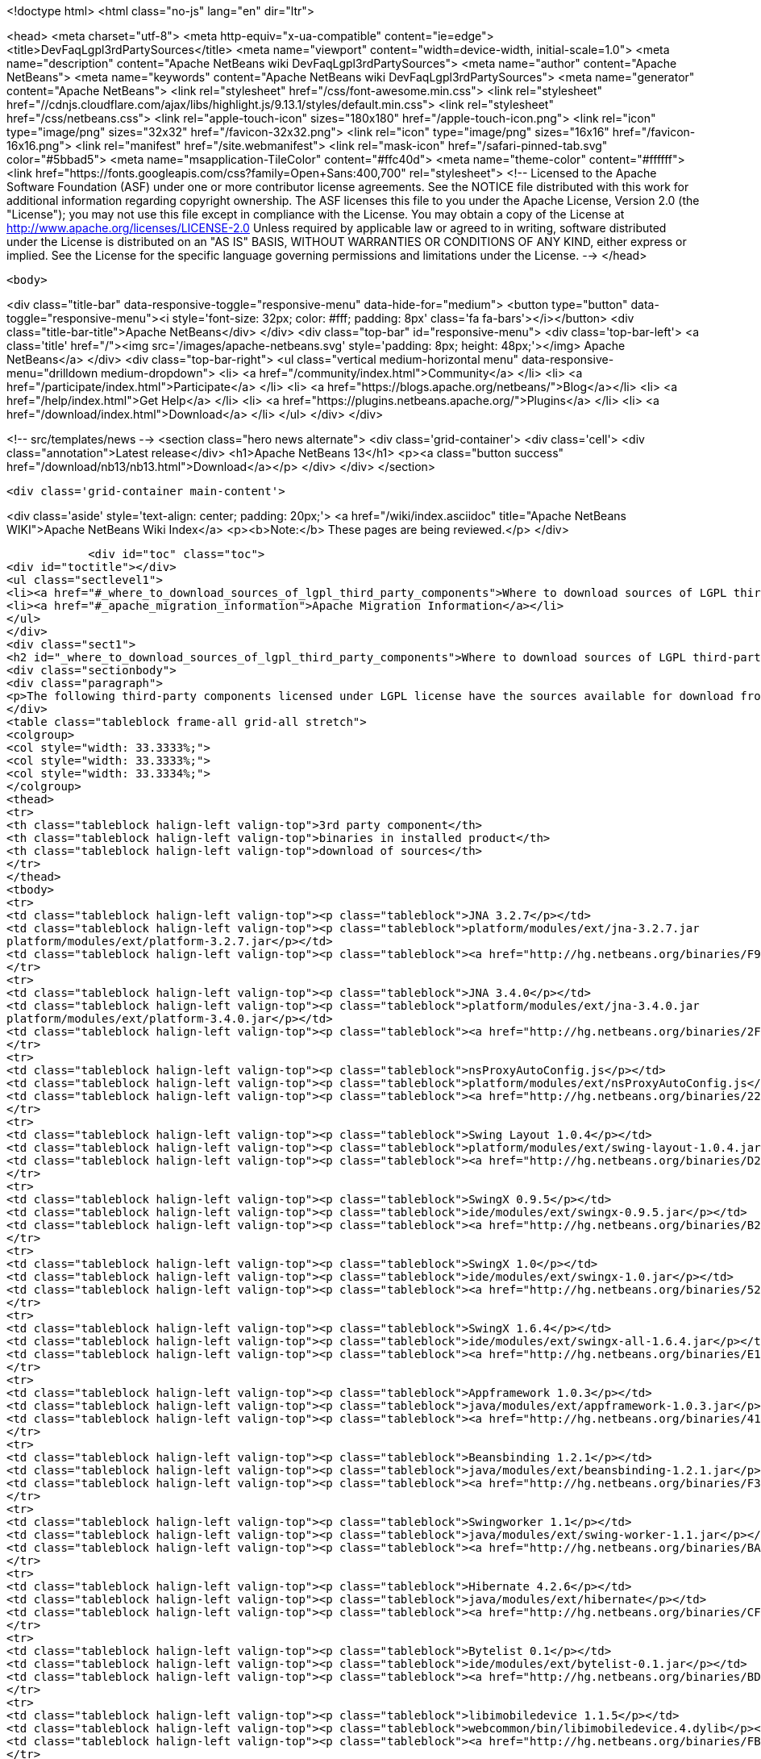 

<!doctype html>
<html class="no-js" lang="en" dir="ltr">
    
<head>
    <meta charset="utf-8">
    <meta http-equiv="x-ua-compatible" content="ie=edge">
    <title>DevFaqLgpl3rdPartySources</title>
    <meta name="viewport" content="width=device-width, initial-scale=1.0">
    <meta name="description" content="Apache NetBeans wiki DevFaqLgpl3rdPartySources">
    <meta name="author" content="Apache NetBeans">
    <meta name="keywords" content="Apache NetBeans wiki DevFaqLgpl3rdPartySources">
    <meta name="generator" content="Apache NetBeans">
    <link rel="stylesheet" href="/css/font-awesome.min.css">
     <link rel="stylesheet" href="//cdnjs.cloudflare.com/ajax/libs/highlight.js/9.13.1/styles/default.min.css"> 
    <link rel="stylesheet" href="/css/netbeans.css">
    <link rel="apple-touch-icon" sizes="180x180" href="/apple-touch-icon.png">
    <link rel="icon" type="image/png" sizes="32x32" href="/favicon-32x32.png">
    <link rel="icon" type="image/png" sizes="16x16" href="/favicon-16x16.png">
    <link rel="manifest" href="/site.webmanifest">
    <link rel="mask-icon" href="/safari-pinned-tab.svg" color="#5bbad5">
    <meta name="msapplication-TileColor" content="#ffc40d">
    <meta name="theme-color" content="#ffffff">
    <link href="https://fonts.googleapis.com/css?family=Open+Sans:400,700" rel="stylesheet"> 
    <!--
        Licensed to the Apache Software Foundation (ASF) under one
        or more contributor license agreements.  See the NOTICE file
        distributed with this work for additional information
        regarding copyright ownership.  The ASF licenses this file
        to you under the Apache License, Version 2.0 (the
        "License"); you may not use this file except in compliance
        with the License.  You may obtain a copy of the License at
        http://www.apache.org/licenses/LICENSE-2.0
        Unless required by applicable law or agreed to in writing,
        software distributed under the License is distributed on an
        "AS IS" BASIS, WITHOUT WARRANTIES OR CONDITIONS OF ANY
        KIND, either express or implied.  See the License for the
        specific language governing permissions and limitations
        under the License.
    -->
</head>


    <body>
        

<div class="title-bar" data-responsive-toggle="responsive-menu" data-hide-for="medium">
    <button type="button" data-toggle="responsive-menu"><i style='font-size: 32px; color: #fff; padding: 8px' class='fa fa-bars'></i></button>
    <div class="title-bar-title">Apache NetBeans</div>
</div>
<div class="top-bar" id="responsive-menu">
    <div class='top-bar-left'>
        <a class='title' href="/"><img src='/images/apache-netbeans.svg' style='padding: 8px; height: 48px;'></img> Apache NetBeans</a>
    </div>
    <div class="top-bar-right">
        <ul class="vertical medium-horizontal menu" data-responsive-menu="drilldown medium-dropdown">
            <li> <a href="/community/index.html">Community</a> </li>
            <li> <a href="/participate/index.html">Participate</a> </li>
            <li> <a href="https://blogs.apache.org/netbeans/">Blog</a></li>
            <li> <a href="/help/index.html">Get Help</a> </li>
            <li> <a href="https://plugins.netbeans.apache.org/">Plugins</a> </li>
            <li> <a href="/download/index.html">Download</a> </li>
        </ul>
    </div>
</div>


        
<!-- src/templates/news -->
<section class="hero news alternate">
    <div class='grid-container'>
        <div class='cell'>
            <div class="annotation">Latest release</div>
            <h1>Apache NetBeans 13</h1>
            <p><a class="button success" href="/download/nb13/nb13.html">Download</a></p>
        </div>
    </div>
</section>

        <div class='grid-container main-content'>
            
<div class='aside' style='text-align: center; padding: 20px;'>
    <a href="/wiki/index.asciidoc" title="Apache NetBeans WIKI">Apache NetBeans Wiki Index</a>
    <p><b>Note:</b> These pages are being reviewed.</p>
</div>

            <div id="toc" class="toc">
<div id="toctitle"></div>
<ul class="sectlevel1">
<li><a href="#_where_to_download_sources_of_lgpl_third_party_components">Where to download sources of LGPL third-party components?</a></li>
<li><a href="#_apache_migration_information">Apache Migration Information</a></li>
</ul>
</div>
<div class="sect1">
<h2 id="_where_to_download_sources_of_lgpl_third_party_components">Where to download sources of LGPL third-party components?</h2>
<div class="sectionbody">
<div class="paragraph">
<p>The following third-party components licensed under LGPL license have the sources available for download from netbeans.org:</p>
</div>
<table class="tableblock frame-all grid-all stretch">
<colgroup>
<col style="width: 33.3333%;">
<col style="width: 33.3333%;">
<col style="width: 33.3334%;">
</colgroup>
<thead>
<tr>
<th class="tableblock halign-left valign-top">3rd party component</th>
<th class="tableblock halign-left valign-top">binaries in installed product</th>
<th class="tableblock halign-left valign-top">download of sources</th>
</tr>
</thead>
<tbody>
<tr>
<td class="tableblock halign-left valign-top"><p class="tableblock">JNA 3.2.7</p></td>
<td class="tableblock halign-left valign-top"><p class="tableblock">platform/modules/ext/jna-3.2.7.jar
platform/modules/ext/platform-3.2.7.jar</p></td>
<td class="tableblock halign-left valign-top"><p class="tableblock"><a href="http://hg.netbeans.org/binaries/F9B3B55860860670C491D6D626D7B621C63746A0-jna-3.2.7-src.zip">jna-3.2.7-src.zip</a></p></td>
</tr>
<tr>
<td class="tableblock halign-left valign-top"><p class="tableblock">JNA 3.4.0</p></td>
<td class="tableblock halign-left valign-top"><p class="tableblock">platform/modules/ext/jna-3.4.0.jar
platform/modules/ext/platform-3.4.0.jar</p></td>
<td class="tableblock halign-left valign-top"><p class="tableblock"><a href="http://hg.netbeans.org/binaries/2F42653596D0044F0AB456620CBA54C9CF53C5CA-jna-3.4.0-sources.jar">jna-3.4.0-sources.jar</a></p></td>
</tr>
<tr>
<td class="tableblock halign-left valign-top"><p class="tableblock">nsProxyAutoConfig.js</p></td>
<td class="tableblock halign-left valign-top"><p class="tableblock">platform/modules/ext/nsProxyAutoConfig.js</p></td>
<td class="tableblock halign-left valign-top"><p class="tableblock"><a href="http://hg.netbeans.org/binaries/22C41D62B7BD70C00603B2CAE75406414224CF9F-nsProxyAutoConfig.js">nsProxyAutoConfig.js</a></p></td>
</tr>
<tr>
<td class="tableblock halign-left valign-top"><p class="tableblock">Swing Layout 1.0.4</p></td>
<td class="tableblock halign-left valign-top"><p class="tableblock">platform/modules/ext/swing-layout-1.0.4.jar</p></td>
<td class="tableblock halign-left valign-top"><p class="tableblock"><a href="http://hg.netbeans.org/binaries/D2503D2217868ABAE1A5E7480A9CCA1DB3522464-swing-layout-1.0.4-src.zip">swing-layout-1.0.4-src.zip</a></p></td>
</tr>
<tr>
<td class="tableblock halign-left valign-top"><p class="tableblock">SwingX 0.9.5</p></td>
<td class="tableblock halign-left valign-top"><p class="tableblock">ide/modules/ext/swingx-0.9.5.jar</p></td>
<td class="tableblock halign-left valign-top"><p class="tableblock"><a href="http://hg.netbeans.org/binaries/B214C5E96344B8F65305549E3BA6B57EB85A9963-swingx-0.9.5-sources.jar">swingx-0.9.5-sources.jar</a></p></td>
</tr>
<tr>
<td class="tableblock halign-left valign-top"><p class="tableblock">SwingX 1.0</p></td>
<td class="tableblock halign-left valign-top"><p class="tableblock">ide/modules/ext/swingx-1.0.jar</p></td>
<td class="tableblock halign-left valign-top"><p class="tableblock"><a href="http://hg.netbeans.org/binaries/52E515E0F391BF233352040BB42B4957C605C994-swingx-1.0-sources.jar">swingx-1.0-sources.jar</a></p></td>
</tr>
<tr>
<td class="tableblock halign-left valign-top"><p class="tableblock">SwingX 1.6.4</p></td>
<td class="tableblock halign-left valign-top"><p class="tableblock">ide/modules/ext/swingx-all-1.6.4.jar</p></td>
<td class="tableblock halign-left valign-top"><p class="tableblock"><a href="http://hg.netbeans.org/binaries/E1DB5A228834FBF0EA2A74A08098F266A43ACEA3-swingx-all-1.6.4-sources.jar">swingx-all-1.6.4-sources.jar</a></p></td>
</tr>
<tr>
<td class="tableblock halign-left valign-top"><p class="tableblock">Appframework 1.0.3</p></td>
<td class="tableblock halign-left valign-top"><p class="tableblock">java/modules/ext/appframework-1.0.3.jar</p></td>
<td class="tableblock halign-left valign-top"><p class="tableblock"><a href="http://hg.netbeans.org/binaries/412D6845E910A1CE62DBE591BB5D80C72A5D0CD1-AppFramework-1.0.3-src.zip">AppFramework-1.0.3-src.zip</a></p></td>
</tr>
<tr>
<td class="tableblock halign-left valign-top"><p class="tableblock">Beansbinding 1.2.1</p></td>
<td class="tableblock halign-left valign-top"><p class="tableblock">java/modules/ext/beansbinding-1.2.1.jar</p></td>
<td class="tableblock halign-left valign-top"><p class="tableblock"><a href="http://hg.netbeans.org/binaries/F37C4E71760B38E77F5B1E198010FD186E374E5D-beansbinding-1.2.1-src.zip">beansbinding-1.2.1-src.zip</a></p></td>
</tr>
<tr>
<td class="tableblock halign-left valign-top"><p class="tableblock">Swingworker 1.1</p></td>
<td class="tableblock halign-left valign-top"><p class="tableblock">java/modules/ext/swing-worker-1.1.jar</p></td>
<td class="tableblock halign-left valign-top"><p class="tableblock"><a href="http://hg.netbeans.org/binaries/BADE876913ECB2135DCFD065278EFFE6CBCC5555-swing-worker-1.1-src.zip">swing-worker-1.1-src.zip</a></p></td>
</tr>
<tr>
<td class="tableblock halign-left valign-top"><p class="tableblock">Hibernate 4.2.6</p></td>
<td class="tableblock halign-left valign-top"><p class="tableblock">java/modules/ext/hibernate</p></td>
<td class="tableblock halign-left valign-top"><p class="tableblock"><a href="http://hg.netbeans.org/binaries/CF34522D8E1AAFC46D9F9C7E9BDE6DCBF9B46BE5-hibernate-4.2.6.Final-sources.zip">hibernate-4.2.6.Final-sources.zip</a></p></td>
</tr>
<tr>
<td class="tableblock halign-left valign-top"><p class="tableblock">Bytelist 0.1</p></td>
<td class="tableblock halign-left valign-top"><p class="tableblock">ide/modules/ext/bytelist-0.1.jar</p></td>
<td class="tableblock halign-left valign-top"><p class="tableblock"><a href="http://hg.netbeans.org/binaries/BD62DBE6D85C6695DDF8C45D69E9CFE7F39BC932-bytelist-0.1-src.zip">bytelist-0.1-src.zip</a></p></td>
</tr>
<tr>
<td class="tableblock halign-left valign-top"><p class="tableblock">libimobiledevice 1.1.5</p></td>
<td class="tableblock halign-left valign-top"><p class="tableblock">webcommon/bin/libimobiledevice.4.dylib</p></td>
<td class="tableblock halign-left valign-top"><p class="tableblock"><a href="http://hg.netbeans.org/binaries/FB89FA33EB77052B46E6619664A68B0E20F97F7A-libimobiledevice-1.1.5.tar.bz2">libimobiledevice-1.1.5.tar.bz2</a></p></td>
</tr>
<tr>
<td class="tableblock halign-left valign-top"><p class="tableblock">libplist 1.10</p></td>
<td class="tableblock halign-left valign-top"><p class="tableblock">webcommon/bin/libplist.1.dylib</p></td>
<td class="tableblock halign-left valign-top"><p class="tableblock"><a href="http://hg.netbeans.org/binaries/A642BB37EAA4BEC428D0B2A4FA8399D80EE73A18-libplist-1.10.tar.bz2">libplist-1.10.tar.bz2</a></p></td>
</tr>
<tr>
<td class="tableblock halign-left valign-top"><p class="tableblock">usbmuxd 1.0.8</p></td>
<td class="tableblock halign-left valign-top"><p class="tableblock">webcommon/bin/libusbmuxd.2.dylib</p></td>
<td class="tableblock halign-left valign-top"><p class="tableblock"><a href="http://hg.netbeans.org/binaries/7488587303C757874A16A8C40B00C8BD15C82120-usbmuxd-1.0.8.tar.bz2">usbmuxd-1.0.8.tar.bz2</a></p></td>
</tr>
<tr>
<td class="tableblock halign-left valign-top"><p class="tableblock">JNA 4.0.0</p></td>
<td class="tableblock halign-left valign-top"><p class="tableblock">platform/modules/ext/jna-4.0.0.jar
platform/modules/ext/jna-platform-4.0.0.jar</p></td>
<td class="tableblock halign-left valign-top"><p class="tableblock"><a href="http://hg.netbeans.org/binaries/6C7D7616D86B35623DA5E590B54EB95448D7117C-jna-4.0.0-src.zip">jna-4.0.0-src.zip</a></p></td>
</tr>
</tbody>
</table>
</div>
</div>
<div class="sect1">
<h2 id="_apache_migration_information">Apache Migration Information</h2>
<div class="sectionbody">
<div class="paragraph">
<p>The content in this page was kindly donated by Oracle Corp. to the
Apache Software Foundation.</p>
</div>
<div class="paragraph">
<p>This page was exported from <a href="http://wiki.netbeans.org/DevFaqLgpl3rdPartySources">http://wiki.netbeans.org/DevFaqLgpl3rdPartySources</a> ,
that was last modified by NetBeans user Pjiricka
on 2013-11-06T10:37:17Z.</p>
</div>
<div class="paragraph">
<p><strong>NOTE:</strong> This document was automatically converted to the AsciiDoc format on 2018-02-07, and needs to be reviewed.</p>
</div>
</div>
</div>
            
<section class='tools'>
    <ul class="menu align-center">
        <li><a title="Facebook" href="https://www.facebook.com/NetBeans"><i class="fa fa-md fa-facebook"></i></a></li>
        <li><a title="Twitter" href="https://twitter.com/netbeans"><i class="fa fa-md fa-twitter"></i></a></li>
        <li><a title="Github" href="https://github.com/apache/netbeans"><i class="fa fa-md fa-github"></i></a></li>
        <li><a title="YouTube" href="https://www.youtube.com/user/netbeansvideos"><i class="fa fa-md fa-youtube"></i></a></li>
        <li><a title="Slack" href="https://tinyurl.com/netbeans-slack-signup/"><i class="fa fa-md fa-slack"></i></a></li>
        <li><a title="JIRA" href="https://issues.apache.org/jira/projects/NETBEANS/summary"><i class="fa fa-mf fa-bug"></i></a></li>
    </ul>
    <ul class="menu align-center">
        
        <li><a href="https://github.com/apache/netbeans-website/blob/master/netbeans.apache.org/src/content/wiki/DevFaqLgpl3rdPartySources.asciidoc" title="See this page in github"><i class="fa fa-md fa-edit"></i> See this page in GitHub.</a></li>
    </ul>
</section>

        </div>
        

<div class='grid-container incubator-area' style='margin-top: 64px'>
    <div class='grid-x grid-padding-x'>
        <div class='large-auto cell text-center'>
            <a href="https://www.apache.org/">
                <img style="width: 320px" title="Apache Software Foundation" src="/images/asf_logo_wide.svg" />
            </a>
        </div>
        <div class='large-auto cell text-center'>
            <a href="https://www.apache.org/events/current-event.html">
               <img style="width:234px; height: 60px;" title="Apache Software Foundation current event" src="https://www.apache.org/events/current-event-234x60.png"/>
            </a>
        </div>
    </div>
</div>
<footer>
    <div class="grid-container">
        <div class="grid-x grid-padding-x">
            <div class="large-auto cell">
                
                <h1><a href="/about/index.html">About</a></h1>
                <ul>
                    <li><a href="https://netbeans.apache.org/community/who.html">Who's Who</a></li>
                    <li><a href="https://www.apache.org/foundation/thanks.html">Thanks</a></li>
                    <li><a href="https://www.apache.org/foundation/sponsorship.html">Sponsorship</a></li>
                    <li><a href="https://www.apache.org/security/">Security</a></li>
                </ul>
            </div>
            <div class="large-auto cell">
                <h1><a href="/community/index.html">Community</a></h1>
                <ul>
                    <li><a href="/community/mailing-lists.html">Mailing lists</a></li>
                    <li><a href="/community/committer.html">Becoming a committer</a></li>
                    <li><a href="/community/events.html">NetBeans Events</a></li>
                    <li><a href="https://www.apache.org/events/current-event.html">Apache Events</a></li>
                </ul>
            </div>
            <div class="large-auto cell">
                <h1><a href="/participate/index.html">Participate</a></h1>
                <ul>
                    <li><a href="/participate/submit-pr.html">Submitting Pull Requests</a></li>
                    <li><a href="/participate/report-issue.html">Reporting Issues</a></li>
                    <li><a href="/participate/index.html#documentation">Improving the documentation</a></li>
                </ul>
            </div>
            <div class="large-auto cell">
                <h1><a href="/help/index.html">Get Help</a></h1>
                <ul>
                    <li><a href="/help/index.html#documentation">Documentation</a></li>
                    <li><a href="/wiki/index.asciidoc">Wiki</a></li>
                    <li><a href="/help/index.html#support">Community Support</a></li>
                    <li><a href="/help/commercial-support.html">Commercial Support</a></li>
                </ul>
            </div>
            <div class="large-auto cell">
                <h1><a href="/download/nb110/nb110.html">Download</a></h1>
                <ul>
                    <li><a href="/download/index.html">Releases</a></li>                    
                    <li><a href="https://plugins.netbeans.apache.org/">Plugins</a></li>
                    <li><a href="/download/index.html#source">Building from source</a></li>
                    <li><a href="/download/index.html#previous">Previous releases</a></li>
                </ul>
            </div>
        </div>
    </div>
</footer>
<div class='footer-disclaimer'>
    <div class="footer-disclaimer-content">
        <p>Copyright &copy; 2017-2020 <a href="https://www.apache.org">The Apache Software Foundation</a>.</p>
        <p>Licensed under the Apache <a href="https://www.apache.org/licenses/">license</a>, version 2.0</p>
        <div style='max-width: 40em; margin: 0 auto'>
            <p>Apache, Apache NetBeans, NetBeans, the Apache feather logo and the Apache NetBeans logo are trademarks of <a href="https://www.apache.org">The Apache Software Foundation</a>.</p>
            <p>Oracle and Java are registered trademarks of Oracle and/or its affiliates.</p>
        </div>
        
    </div>
</div>



        <script src="/js/vendor/jquery-3.2.1.min.js"></script>
        <script src="/js/vendor/what-input.js"></script>
        <script src="/js/vendor/jquery.colorbox-min.js"></script>
        <script src="/js/vendor/foundation.min.js"></script>
        <script src="/js/netbeans.js"></script>
        <script>
            
            $(function(){ $(document).foundation(); });
        </script>
        
        <script src="https://cdnjs.cloudflare.com/ajax/libs/highlight.js/9.13.1/highlight.min.js"></script>
        <script>
         $(document).ready(function() { $("pre code").each(function(i, block) { hljs.highlightBlock(block); }); }); 
        </script>
        

    </body>
</html>
